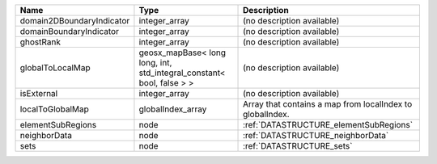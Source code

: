 

========================= ===================================================================== ========================================================= 
Name                      Type                                                                  Description                                               
========================= ===================================================================== ========================================================= 
domain2DBoundaryIndicator integer_array                                                         (no description available)                                
domainBoundaryIndicator   integer_array                                                         (no description available)                                
ghostRank                 integer_array                                                         (no description available)                                
globalToLocalMap          geosx_mapBase< long long, int, std_integral_constant< bool, false > > (no description available)                                
isExternal                integer_array                                                         (no description available)                                
localToGlobalMap          globalIndex_array                                                     Array that contains a map from localIndex to globalIndex. 
elementSubRegions         node                                                                  :ref:`DATASTRUCTURE_elementSubRegions`                    
neighborData              node                                                                  :ref:`DATASTRUCTURE_neighborData`                         
sets                      node                                                                  :ref:`DATASTRUCTURE_sets`                                 
========================= ===================================================================== ========================================================= 



